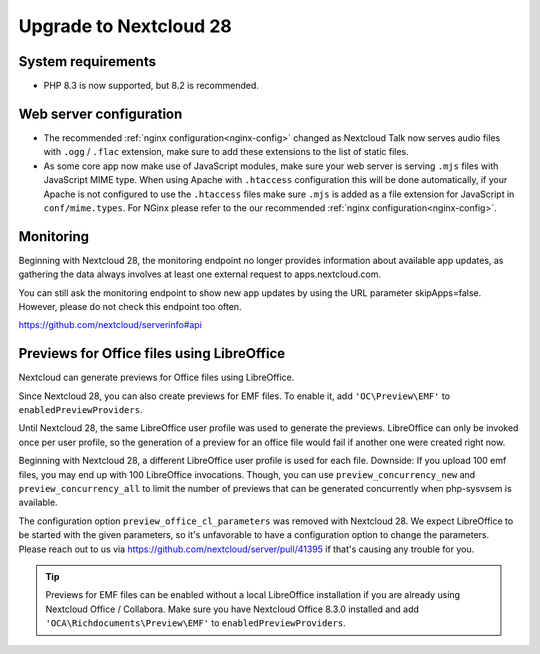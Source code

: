 =======================
Upgrade to Nextcloud 28
=======================

System requirements
-------------------

* PHP 8.3 is now supported, but 8.2 is recommended.


Web server configuration
------------------------

* The recommended :ref:`nginx configuration<nginx-config>` changed as Nextcloud Talk now serves audio files with ``.ogg`` / ``.flac`` extension, make sure to add these extensions to the list of static files.
* As some core app now make use of JavaScript modules, make sure your web server is serving ``.mjs`` files with JavaScript MIME type.
  When using Apache with ``.htaccess`` configuration this will be done automatically, if your Apache is not configured to use the ``.htaccess`` files make sure ``.mjs`` is added as a file extension for JavaScript in ``conf/mime.types``.
  For NGinx please refer to the our recommended :ref:`nginx configuration<nginx-config>`.

Monitoring
----------

Beginning with Nextcloud 28, the monitoring endpoint no longer provides information about available app updates, as gathering the data always involves at least one external request to apps.nextcloud.com.

You can still ask the monitoring endpoint to show new app updates by using the URL parameter skipApps=false. However, please do not check this endpoint too often.

https://github.com/nextcloud/serverinfo#api

Previews for Office files using LibreOffice
-------------------------------------------

Nextcloud can generate previews for Office files using LibreOffice.

Since Nextcloud 28, you can also create previews for EMF files. 
To enable it, add ``'OC\Preview\EMF'`` to ``enabledPreviewProviders``.


Until Nextcloud 28, the same LibreOffice user profile was used to generate the previews. LibreOffice can only be invoked once per user profile, so the generation of a preview for an office file would fail if another one were created right now.

Beginning with Nextcloud 28, a different LibreOffice user profile is used for each file. Downside: If you upload 100 emf files, you may end up with 100 LibreOffice 
invocations. Though, you can use ``preview_concurrency_new`` and ``preview_concurrency_all`` to limit the number of previews that can be generated concurrently when php-sysvsem is available.

The configuration option ``preview_office_cl_parameters`` was removed with Nextcloud 28. 
We expect LibreOffice to be started with the given parameters, so it's unfavorable to have a configuration option to change the parameters. 
Please reach out to us via https://github.com/nextcloud/server/pull/41395 if that's causing any trouble for you. 


.. tip:: Previews for EMF files can be enabled without a local LibreOffice installation if you are already using Nextcloud Office / Collabora. Make sure you have Nextcloud Office 8.3.0 installed and add ``'OCA\Richdocuments\Preview\EMF'`` to ``enabledPreviewProviders``.